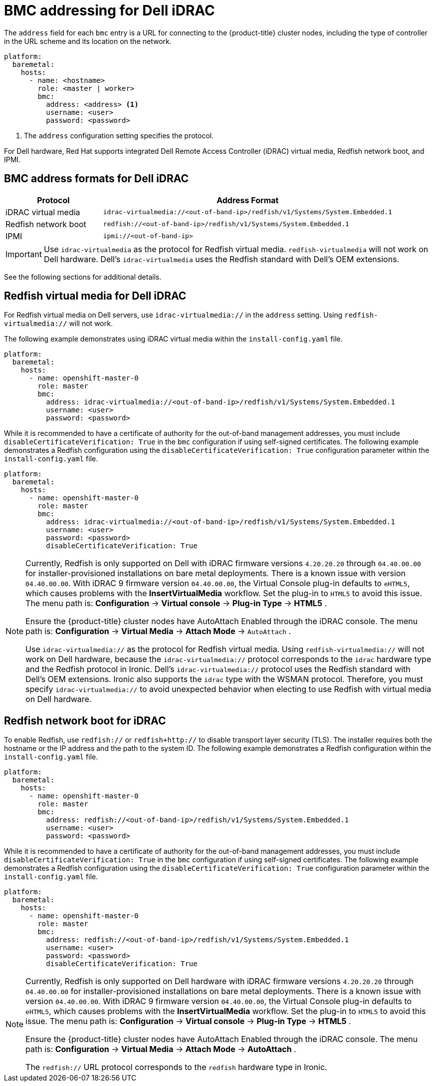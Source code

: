 // This is included in the following assemblies:
//
// installing/installing_bare_metal_ipi/ipi-install-configuration-files.adoc

:_content-type: REFERENCE
[id='bmc-addressing-for-dell-idrac_{context}']
= BMC addressing for Dell iDRAC

The `address` field for each `bmc` entry is a URL for connecting to the {product-title} cluster nodes, including the type of controller in the URL scheme and its location on the network.

[source,yaml]
----
platform:
  baremetal:
    hosts:
      - name: <hostname>
        role: <master | worker>
        bmc:
          address: <address> <1>
          username: <user>
          password: <password>
----
<1> The `address` configuration setting specifies the protocol.

For Dell hardware, Red Hat supports integrated Dell Remote Access Controller (iDRAC) virtual media, Redfish network boot, and IPMI.

[discrete]
== BMC address formats for Dell iDRAC
[width="100%", cols="1,3", options="header"]
|====
|Protocol|Address Format
|iDRAC virtual media| `idrac-virtualmedia://<out-of-band-ip>/redfish/v1/Systems/System.Embedded.1`
|Redfish network boot|`redfish://<out-of-band-ip>/redfish/v1/Systems/System.Embedded.1`
|IPMI|`ipmi://<out-of-band-ip>`
|====

[IMPORTANT]
====
Use `idrac-virtualmedia` as the protocol for Redfish virtual media. `redfish-virtualmedia` will not work on Dell hardware. Dell's `idrac-virtualmedia` uses the Redfish standard with Dell's OEM extensions.
====

See the following sections for additional details.

[discrete]
== Redfish virtual media for Dell iDRAC

For Redfish virtual media on Dell servers, use `idrac-virtualmedia://` in the `address` setting. Using `redfish-virtualmedia://` will not work.

The following example demonstrates using iDRAC virtual media within the  `install-config.yaml` file.

[source,yaml]
----
platform:
  baremetal:
    hosts:
      - name: openshift-master-0
        role: master
        bmc:
          address: idrac-virtualmedia://<out-of-band-ip>/redfish/v1/Systems/System.Embedded.1
          username: <user>
          password: <password>
----

While it is recommended to have a certificate of authority for the out-of-band management addresses, you must include `disableCertificateVerification: True` in the `bmc` configuration if using self-signed certificates. The following example demonstrates a Redfish configuration using the `disableCertificateVerification: True` configuration parameter within the `install-config.yaml` file.

[source,yaml]
----
platform:
  baremetal:
    hosts:
      - name: openshift-master-0
        role: master
        bmc:
          address: idrac-virtualmedia://<out-of-band-ip>/redfish/v1/Systems/System.Embedded.1
          username: <user>
          password: <password>
          disableCertificateVerification: True
----


[NOTE]
====
Currently, Redfish is only supported on Dell with iDRAC firmware versions `4.20.20.20` through `04.40.00.00` for installer-provisioned installations on bare metal deployments. There is a known issue with version `04.40.00.00`. With iDRAC 9 firmware version `04.40.00.00`, the Virtual Console plug-in defaults to `eHTML5`, which causes problems with the *InsertVirtualMedia* workflow. Set the plug-in to `HTML5` to avoid this issue. The menu path is: *Configuration* -> *Virtual console* -> *Plug-in Type* -> *HTML5* .

Ensure the {product-title} cluster nodes have AutoAttach Enabled through the iDRAC console. The menu path is: *Configuration* -> *Virtual Media* -> *Attach Mode* -> `AutoAttach` .

Use `idrac-virtualmedia://` as the protocol for Redfish virtual media. Using `redfish-virtualmedia://` will not work on Dell hardware, because the `idrac-virtualmedia://` protocol corresponds to the `idrac` hardware type and the Redfish protocol in Ironic. Dell's `idrac-virtualmedia://` protocol uses the Redfish standard with Dell's OEM extensions. Ironic also supports the `idrac` type with the WSMAN protocol. Therefore, you must specify `idrac-virtualmedia://` to avoid unexpected behavior when electing to use Redfish with virtual media on Dell hardware.
====


[discrete]
== Redfish network boot for iDRAC

To enable Redfish, use `redfish://` or `redfish+http://` to disable transport layer security (TLS). The installer requires both the hostname or the IP address and the path to the system ID. The following example demonstrates a Redfish configuration within the `install-config.yaml` file.

[source,yaml]
----
platform:
  baremetal:
    hosts:
      - name: openshift-master-0
        role: master
        bmc:
          address: redfish://<out-of-band-ip>/redfish/v1/Systems/System.Embedded.1
          username: <user>
          password: <password>
----

While it is recommended to have a certificate of authority for the out-of-band management addresses, you must include `disableCertificateVerification: True` in the `bmc` configuration if using self-signed certificates. The following example demonstrates a Redfish configuration using the `disableCertificateVerification: True` configuration parameter within the `install-config.yaml` file.

[source,yaml]
----
platform:
  baremetal:
    hosts:
      - name: openshift-master-0
        role: master
        bmc:
          address: redfish://<out-of-band-ip>/redfish/v1/Systems/System.Embedded.1
          username: <user>
          password: <password>
          disableCertificateVerification: True
----

[NOTE]
====
Currently, Redfish is only supported on Dell hardware with iDRAC firmware versions `4.20.20.20` through `04.40.00.00` for installer-provisioned installations on bare metal deployments. There is a known issue with version `04.40.00.00`. With iDRAC 9 firmware version `04.40.00.00`, the Virtual Console plug-in defaults to `eHTML5`, which causes problems with the *InsertVirtualMedia* workflow. Set the plug-in to `HTML5` to avoid this issue. The menu path is: *Configuration* -> *Virtual console* -> *Plug-in Type* -> *HTML5* .

Ensure the {product-title} cluster nodes have AutoAttach Enabled through the iDRAC console. The menu path is: *Configuration* -> *Virtual Media* -> *Attach Mode* -> *AutoAttach* .

The `redfish://` URL protocol corresponds to the `redfish` hardware type in Ironic.
====
